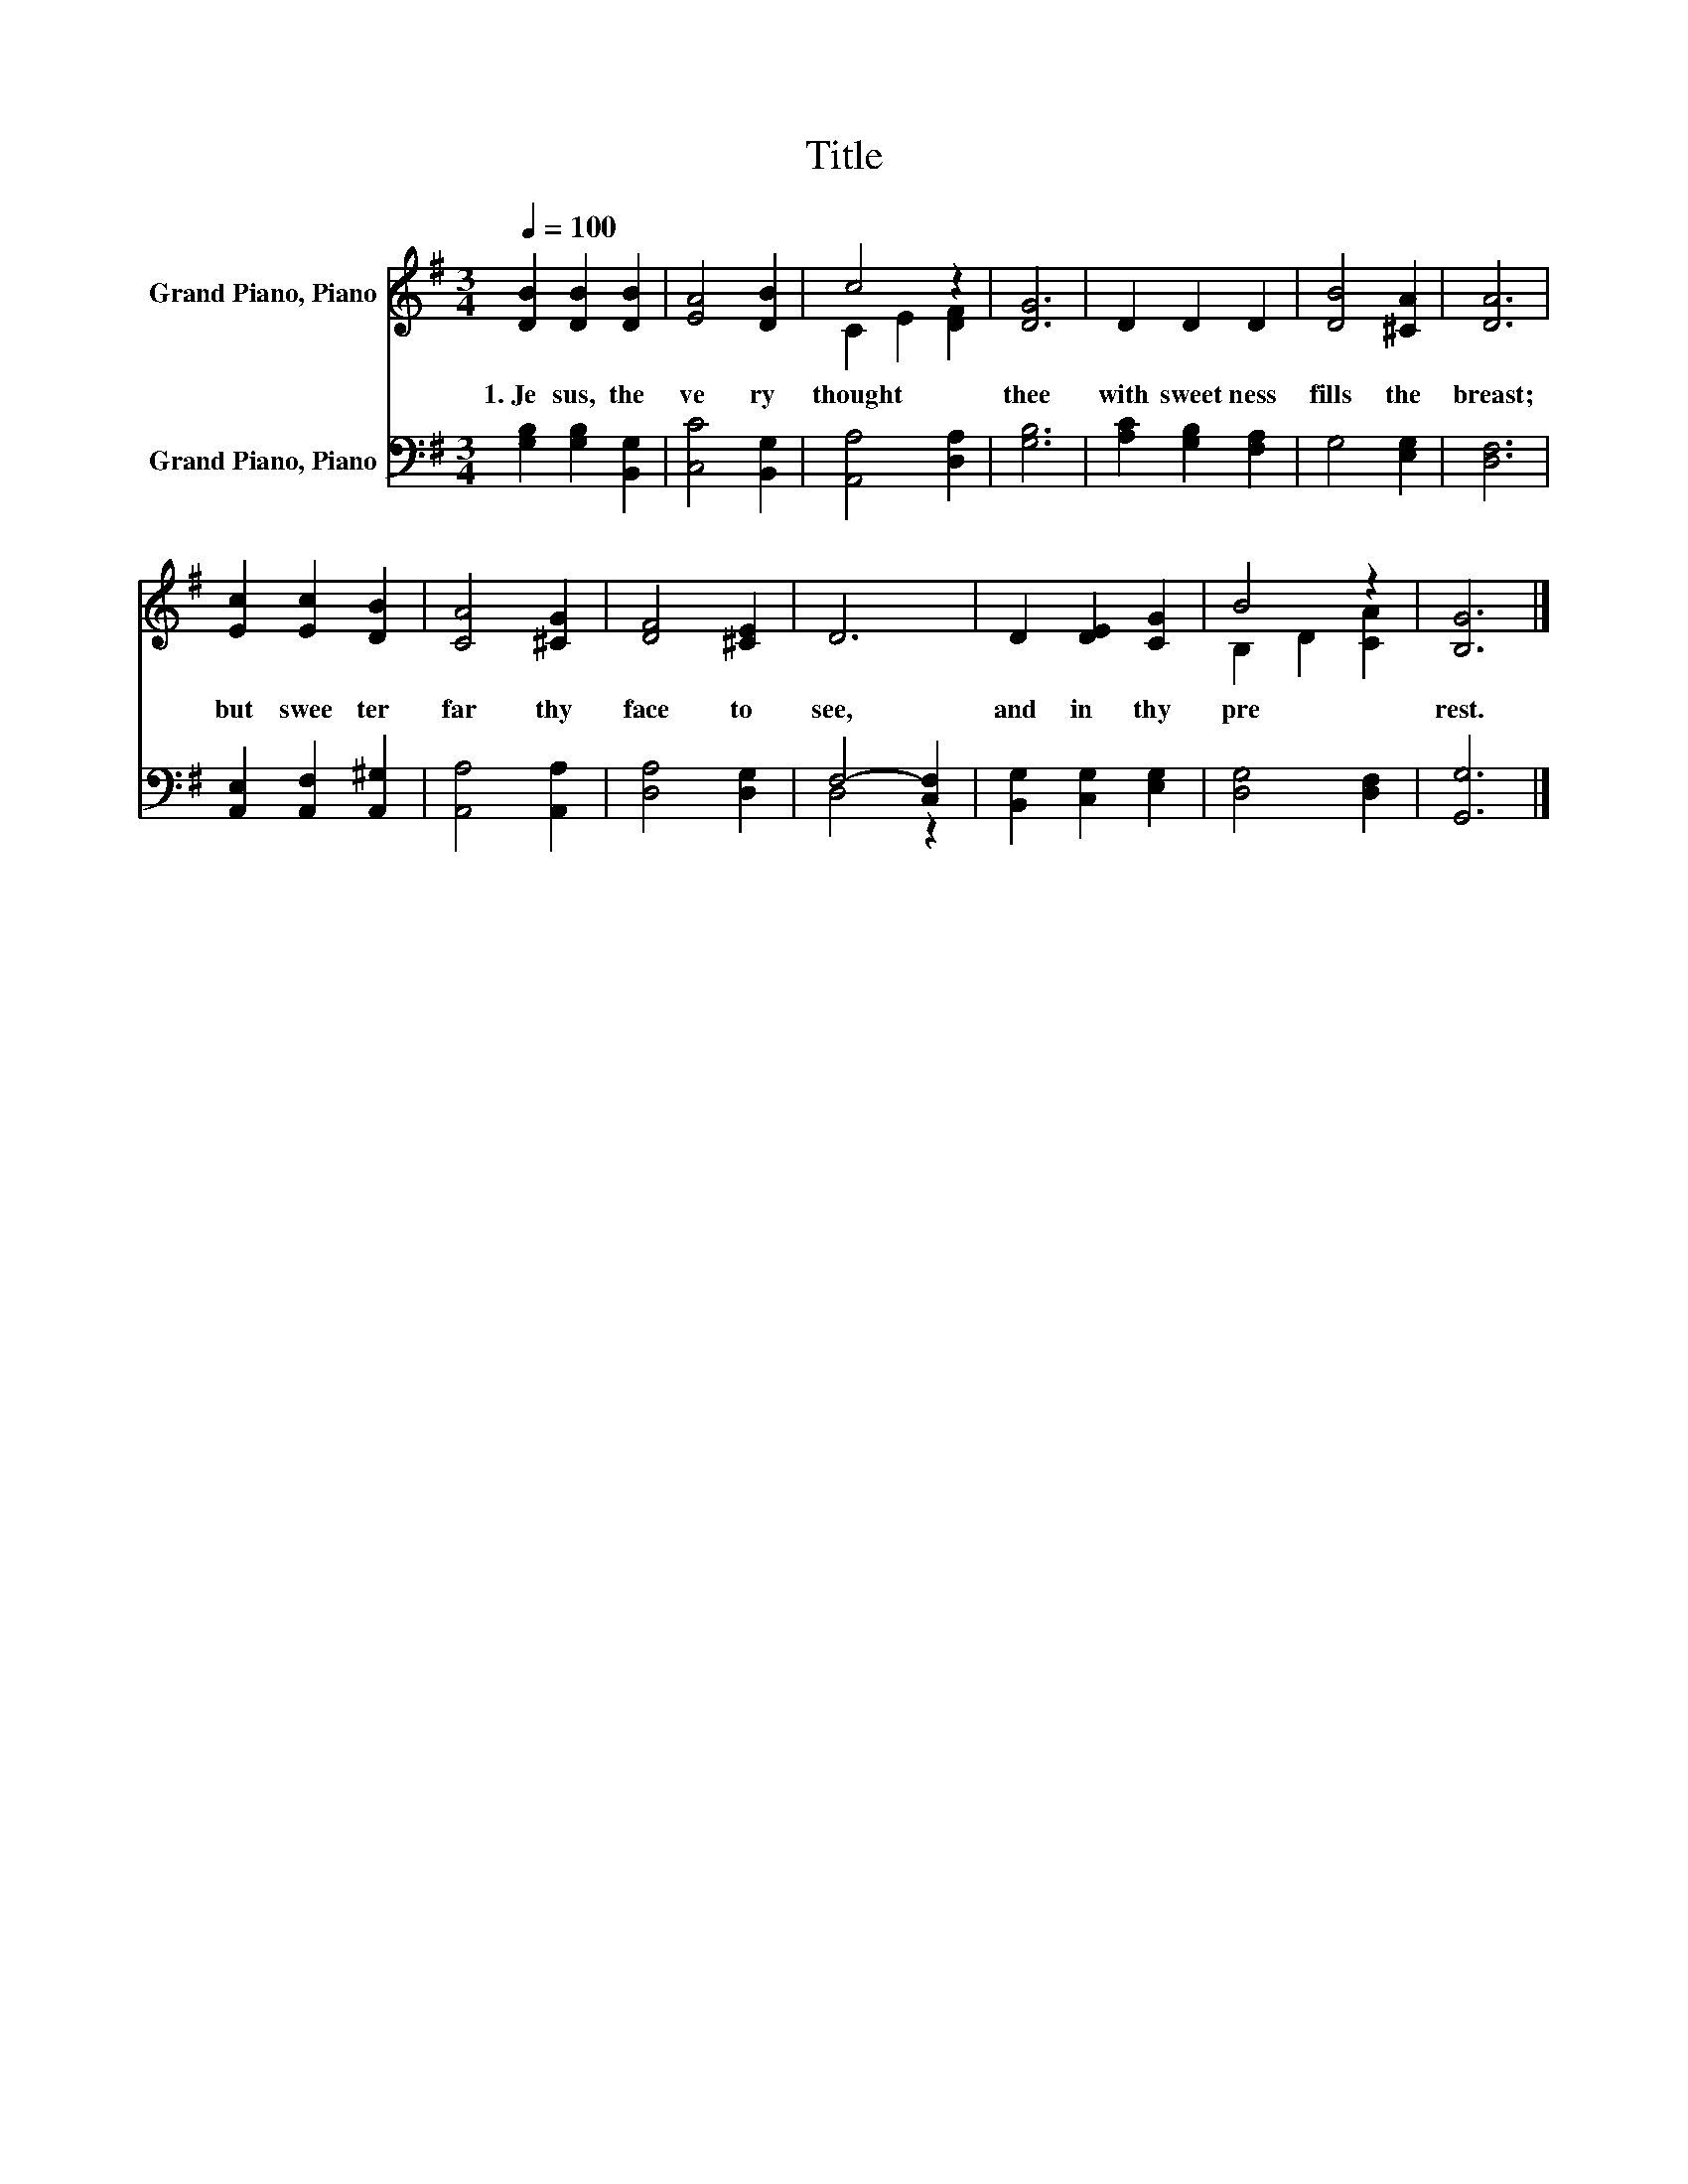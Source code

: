 X:1
T:Title
%%score ( 1 2 ) ( 3 4 )
L:1/8
Q:1/4=100
M:3/4
K:G
V:1 treble nm="Grand Piano, Piano"
V:2 treble 
V:3 bass nm="Grand Piano, Piano"
V:4 bass 
V:1
 [DB]2 [DB]2 [DB]2 | [EA]4 [DB]2 | c4 z2 | [DG]6 | D2 D2 D2 | [DB]4 [^CA]2 | [DA]6 | %7
w: 1.~Je sus,~ the~|ve ry~|thought~|thee~|with~ sweet ness~|fills~ the~|breast;~|
 [Ec]2 [Ec]2 [DB]2 | [CA]4 [^CG]2 | [DF]4 [^CE]2 | D6 | D2 [DE]2 [CG]2 | B4 z2 | [B,G]6 |] %14
w: but~ swee ter~|far~ thy~|face~ to~|see,~|and~ in~ thy~|pre|rest.~|
V:2
 x6 | x6 | C2 E2 [DF]2 | x6 | x6 | x6 | x6 | x6 | x6 | x6 | x6 | x6 | B,2 D2 [CA]2 | x6 |] %14
V:3
 [G,B,]2 [G,B,]2 [B,,G,]2 | [C,C]4 [B,,G,]2 | [A,,A,]4 [D,A,]2 | [G,B,]6 | [A,C]2 [G,B,]2 [F,A,]2 | %5
 G,4 [E,G,]2 | [D,F,]6 | [A,,E,]2 [A,,F,]2 [A,,^G,]2 | [A,,A,]4 [A,,A,]2 | [D,A,]4 [D,G,]2 | %10
 F,4- [C,F,]2 | [B,,G,]2 [C,G,]2 [E,G,]2 | [D,G,]4 [D,F,]2 | [G,,G,]6 |] %14
V:4
 x6 | x6 | x6 | x6 | x6 | x6 | x6 | x6 | x6 | x6 | D,4 z2 | x6 | x6 | x6 |] %14

